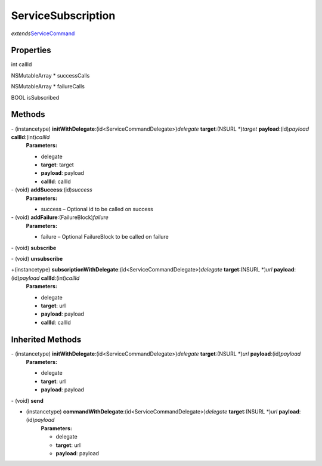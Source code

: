 ServiceSubscription
===================

*extends*\ `ServiceCommand </apis/1-6-0/ios/ServiceCommand>`__

Properties
----------

int callId

NSMutableArray \* successCalls

NSMutableArray \* failureCalls

BOOL isSubscribed

Methods
-------

\- (instancetype) **initWithDelegate**:(id<ServiceCommandDelegate>)\ *delegate* **target**:(NSURL \*)\ *target* **payload**:(id)\ *payload* **callId**:(int)\ *callId*
   **Parameters:**

   -  delegate
   -  **target**: target
   -  **payload**: payload
   -  **callId**: callId

\- (void) **addSuccess**:(id)\ *success*
   **Parameters:**

   -  success – Optional id to be called on success

\- (void) **addFailure**:(FailureBlock)\ *failure*
   **Parameters:**

   -  failure – Optional FailureBlock to be called on failure

\- (void) **subscribe**

\- (void) **unsubscribe**

+\ (instancetype) **subscriptionWithDelegate**:(id<ServiceCommandDelegate>)\ *delegate* **target**:(NSURL \*)\ *url* **payload**:(id)\ *payload* **callId**:(int)\ *callId*
   **Parameters:**

   -  delegate
   -  **target**: url
   -  **payload**: payload
   -  **callId**: callId

Inherited Methods
-----------------

\- (instancetype) **initWithDelegate**:(id<ServiceCommandDelegate>)\ *delegate* **target**:(NSURL \*)\ *url* **payload**:(id)\ *payload*
   **Parameters:**

   -  delegate
   -  **target**: url
   -  **payload**: payload

\- (void) **send**

+ (instancetype) **commandWithDelegate**:(id<ServiceCommandDelegate>)\ *delegate* **target**:(NSURL \*)\ *url* **payload**:(id)\ *payload*
   **Parameters:**

   -  delegate
   -  **target**: url
   -  **payload**: payload

